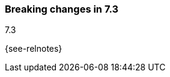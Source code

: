 [[breaking-changes-7.3]]

=== Breaking changes in 7.3
++++
<titleabbrev>7.3</titleabbrev>
++++

{see-relnotes}

//NOTE: The notable-breaking-changes tagged regions are re-used in the
//Installation and Upgrade Guide

//tag::notable-breaking-changes[]

// end::notable-breaking-changes[]
